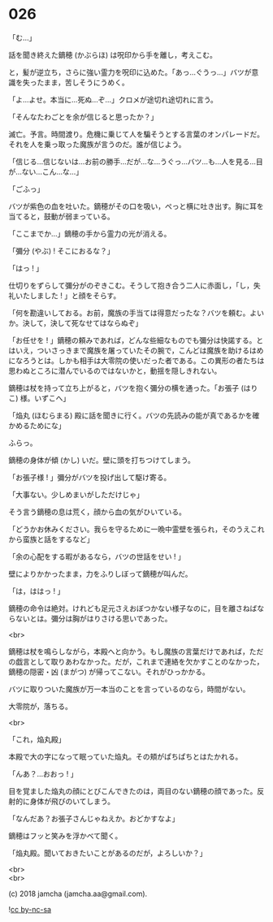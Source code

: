 #+OPTIONS: toc:nil
#+OPTIONS: \n:t
#+OPTIONS: ^:{}

* 026

  「む…」

  話を聞き終えた鏑穂 (かぶらほ) は呪印から手を離し，考えこむ。

  と，髪が逆立ち，さらに強い霊力を呪印に込めた。「あっ…ぐうっ…」バツが意識を失ったまま，苦しそうにうめく。

  「よ…よせ。本当に…死ぬ…ぞ…」クロメが途切れ途切れに言う。

  「そんなたわごとを余が信じると思ったか？」

  滅亡。予言。時間渡り。危機に乗じて人を騙そうとする言葉のオンパレードだ。それを人を乗っ取った魔族が言うのだ。誰が信じよう。

  「信じる…信じないは…お前の勝手…だが…な…うぐっ…バツ…も…人を見る…目が…ない…こん…な…」

  「ごふっ」

  バツが紫色の血を吐いた。鏑穂がその口を吸い，ぺっと横に吐き出す。胸に耳を当てると，鼓動が弱まっている。

  「ここまでか…」鏑穂の手から霊力の光が消える。

  「彌分 (やぶ) ! そこにおるな？」

  「はっ ! 」

  仕切りをずらして彌分がのぞきこむ。そうして抱き合う二人に赤面し，「し，失礼いたしました ! 」と顔をそらす。

  「何を勘違いしておる。お前，魔族の手当ては得意だったな？バツを頼む。よいか。決して，決して死なせてはならぬぞ」

  「お任せを ! 」鏑穂の頼みであれば，どんな些細なものでも彌分は快諾する。とはいえ，ついさっきまで魔族を屠っていたその腕で，こんどは魔族を助けるはめになろうとは。しかも相手は大零院の使いだった者である。この異形の者たちは思わぬところに潜んでいるのではないかと，動揺を隠しきれない。

  鏑穂は杖を持って立ち上がると，バツを抱く彌分の横を通った。「お張子 (はりこ) 様。いずこへ」

  「焔丸 (ほむらまる) 殿に話を聞きに行く。バツの先読みの能が真であるかを確かめるためにな」

  ふらっ。

  鏑穂の身体が傾 (かし) いだ。壁に頭を打ちつけてしまう。

  「お張子様 ! 」彌分がバツを投げ出して駆け寄る。

  「大事ない。少しめまいがしただけじゃ」

  そう言う鏑穂の息は荒く，顔から血の気がひいている。

  「どうかお休みください。我らを守るために一晩中霊壁を張られ，そのうえこれから蛮族と話をするなど」

  「余の心配をする暇があるなら，バツの世話をせい ! 」

  壁によりかかったまま，力をふりしぼって鏑穂が叫んだ。

  「は，ははっ ! 」

  鏑穂の命令は絶対。けれども足元さえおぼつかない様子なのに，目を離さねばならないとは。彌分は胸がはりさける思いであった。

  <br>

  鏑穂は杖を鳴らしながら，本殿へと向かう。もし魔族の言葉だけであれば，ただの戯言として取りあわなかった。だが，これまで連絡を欠かすことのなかった，鏑穂の隠密・凶 (まがつ) が帰ってこない。それがひっかかる。

  バツに取りついた魔族が万一本当のことを言っているのなら，時間がない。

  大零院が，落ちる。

  <br>

  「これ，焔丸殿」

  本殿で大の字になって眠っていた焔丸。その頬がぱちぱちとはたかれる。

  「んあ？…おおっ ! 」

  目を覚ました焔丸の顔にとびこんできたのは，両目のない鏑穂の顔であった。反射的に身体が飛びのいてしまう。

  「なんだあ？お張子さんじゃねえか。おどかすなよ」

  鏑穂はフッと笑みを浮かべて聞く。

  「焔丸殿。聞いておきたいことがあるのだが，よろしいか？」

  <br>
  <br>

  (c) 2018 jamcha (jamcha.aa@gmail.com).

  ![[https://i.creativecommons.org/l/by-nc-sa/4.0/88x31.png][cc by-nc-sa]]
